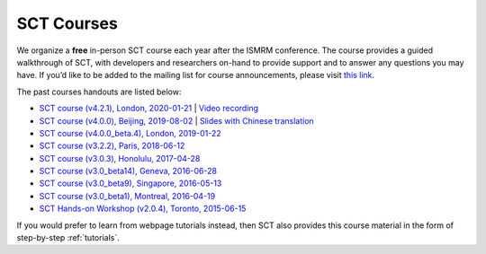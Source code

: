 .. _courses:

SCT Courses
###########

We organize a **free** in-person SCT course each year after the ISMRM conference. The course provides a guided walkthrough of SCT, with developers and researchers on-hand to provide support and to answer any questions you may have. If you’d like to be added to the mailing list for course announcements, please visit `this link <https://docs.google.com/forms/d/e/1FAIpQLSdvsXwLRj07bx85O2wPM9ut1sC-20dFKdTVe-OckyvkfncV3Q/viewform>`_.

The past courses handouts are listed below:

-  `SCT course (v4.2.1), London, 2020-01-21`_ \| `Video recording`_
-  `SCT course (v4.0.0), Beijing, 2019-08-02`_ \| `Slides with Chinese translation`_
-  `SCT course (v4.0.0_beta.4), London, 2019-01-22`_
-  `SCT course (v3.2.2), Paris, 2018-06-12`_
-  `SCT course (v3.0.3), Honolulu, 2017-04-28`_
-  `SCT course (v3.0_beta14), Geneva, 2016-06-28`_
-  `SCT course (v3.0_beta9), Singapore, 2016-05-13`_
-  `SCT course (v3.0_beta1), Montreal, 2016-04-19`_
-  `SCT Hands-on Workshop (v2.0.4), Toronto, 2015-06-15`_

.. _SCT course (v4.2.1), London, 2020-01-21: https://drive.google.com/file/d/1TZireJ6yhV8q7PbKKXyXg7Heov9-YJMu/view?usp=sharing
.. _Video recording: https://www.youtube.com/watch?v=whbtjYNtHko&feature=youtu.be
.. _SCT course (v4.0.0), Beijing, 2019-08-02: https://osf.io/arfv7/
.. _Slides with Chinese translation: https://osf.io/hnmr2/
.. _SCT course (v4.0.0_beta.4), London, 2019-01-22: https://osf.io/gvs6f/
.. _SCT course (v3.2.2), Paris, 2018-06-12: https://osf.io/386h7/
.. _SCT course (v3.0.3), Honolulu, 2017-04-28: https://osf.io/fvnjq/
.. _SCT course (v3.0_beta14), Geneva, 2016-06-28: https://drive.google.com/file/d/0Bx3A13n3Q_EAOXktWmNVNGRhdUk/view?usp=sharing
.. _SCT course (v3.0_beta9), Singapore, 2016-05-13: https://drive.google.com/file/d/0Bx3A13n3Q_EAa3NQYjBOWjhjZm8/view?usp=sharing
.. _SCT course (v3.0_beta1), Montreal, 2016-04-19: https://drive.google.com/file/d/0Bx3A13n3Q_EAenltM2ZvZUNEdjQ/view?usp=sharing
.. _SCT Hands-on Workshop (v2.0.4), Toronto, 2015-06-15: https://www.dropbox.com/s/f9887yrbkcfujn9/sct_handsOn_20150605.pdf?dl=0

If you would prefer to learn from webpage tutorials instead, then SCT also provides this course material in the form of step-by-step :ref:`tutorials`.